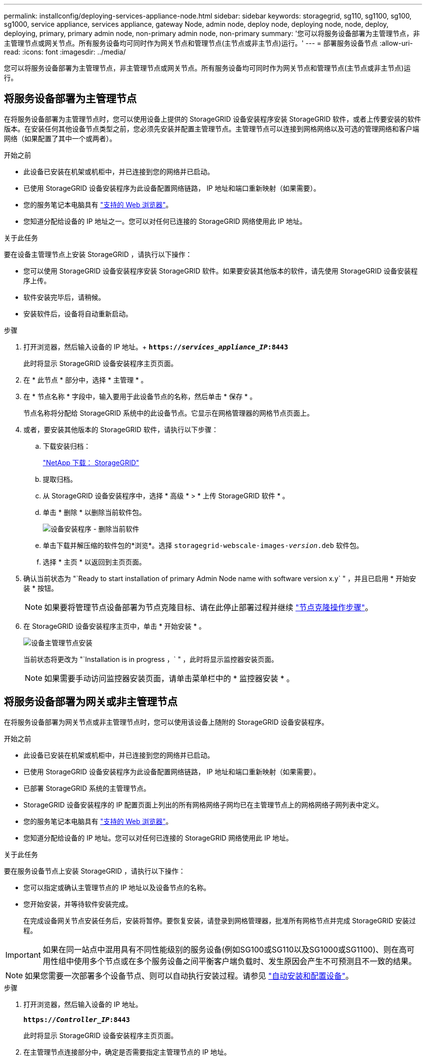 ---
permalink: installconfig/deploying-services-appliance-node.html 
sidebar: sidebar 
keywords: storagegrid, sg110, sg1100, sg100, sg1000, service appliance, services appliance, gateway Node, admin node, deploy node, deploying node, node, deploy, deploying, primary, primary admin node, non-primary admin node, non-primary 
summary: '您可以将服务设备部署为主管理节点，非主管理节点或网关节点。所有服务设备均可同时作为网关节点和管理节点(主节点或非主节点)运行。' 
---
= 部署服务设备节点
:allow-uri-read: 
:icons: font
:imagesdir: ../media/


[role="lead"]
您可以将服务设备部署为主管理节点，非主管理节点或网关节点。所有服务设备均可同时作为网关节点和管理节点(主节点或非主节点)运行。



== 将服务设备部署为主管理节点

在将服务设备部署为主管理节点时，您可以使用设备上提供的 StorageGRID 设备安装程序安装 StorageGRID 软件，或者上传要安装的软件版本。在安装任何其他设备节点类型之前，您必须先安装并配置主管理节点。主管理节点可以连接到网格网络以及可选的管理网络和客户端网络（如果配置了其中一个或两者）。

.开始之前
* 此设备已安装在机架或机柜中，并已连接到您的网络并已启动。
* 已使用 StorageGRID 设备安装程序为此设备配置网络链路， IP 地址和端口重新映射（如果需要）。
* 您的服务笔记本电脑具有 https://docs.netapp.com/us-en/storagegrid-118/admin/web-browser-requirements.html["支持的 Web 浏览器"^]。
* 您知道分配给设备的 IP 地址之一。您可以对任何已连接的 StorageGRID 网络使用此 IP 地址。


.关于此任务
要在设备主管理节点上安装 StorageGRID ，请执行以下操作：

* 您可以使用 StorageGRID 设备安装程序安装 StorageGRID 软件。如果要安装其他版本的软件，请先使用 StorageGRID 设备安装程序上传。
* 软件安装完毕后，请稍候。
* 安装软件后，设备将自动重新启动。


.步骤
. 打开浏览器，然后输入设备的 IP 地址。+
`*https://_services_appliance_IP_:8443*`
+
此时将显示 StorageGRID 设备安装程序主页页面。

. 在 * 此节点 * 部分中，选择 * 主管理 * 。
. 在 * 节点名称 * 字段中，输入要用于此设备节点的名称，然后单击 * 保存 * 。
+
节点名称将分配给 StorageGRID 系统中的此设备节点。它显示在网格管理器的网格节点页面上。

. 或者，要安装其他版本的 StorageGRID 软件，请执行以下步骤：
+
.. 下载安装归档：
+
https://mysupport.netapp.com/site/products/all/details/storagegrid/downloads-tab["NetApp 下载： StorageGRID"^]

.. 提取归档。
.. 从 StorageGRID 设备安装程序中，选择 * 高级 * > * 上传 StorageGRID 软件 * 。
.. 单击 * 删除 * 以删除当前软件包。
+
image::../media/appliance_installer_rmv_current_software.png[设备安装程序 - 删除当前软件]

.. 单击下载并解压缩的软件包的*浏览*。选择 `storagegrid-webscale-images-_version_.deb` 软件包。
.. 选择 * 主页 * 以返回到主页页面。


. 确认当前状态为 "`Ready to start installation of primary Admin Node name with software version x.y` " ，并且已启用 * 开始安装 * 按钮。
+

NOTE: 如果要将管理节点设备部署为节点克隆目标、请在此停止部署过程并继续 link:../commonhardware/appliance-node-cloning-procedure.html["节点克隆操作步骤"]。

. 在 StorageGRID 设备安装程序主页中，单击 * 开始安装 * 。
+
image::../media/appliance_installer_home_start_installation_enabled_primary_an.png[设备主管理节点安装]

+
当前状态将更改为 "`Installation is in progress ，` " ，此时将显示监控器安装页面。

+

NOTE: 如果需要手动访问监控器安装页面，请单击菜单栏中的 * 监控器安装 * 。





== 将服务设备部署为网关或非主管理节点

在将服务设备部署为网关节点或非主管理节点时，您可以使用该设备上随附的 StorageGRID 设备安装程序。

.开始之前
* 此设备已安装在机架或机柜中，并已连接到您的网络并已启动。
* 已使用 StorageGRID 设备安装程序为此设备配置网络链路， IP 地址和端口重新映射（如果需要）。
* 已部署 StorageGRID 系统的主管理节点。
* StorageGRID 设备安装程序的 IP 配置页面上列出的所有网格网络子网均已在主管理节点上的网格网络子网列表中定义。
* 您的服务笔记本电脑具有 https://docs.netapp.com/us-en/storagegrid-118/admin/web-browser-requirements.html["支持的 Web 浏览器"^]。
* 您知道分配给设备的 IP 地址。您可以对任何已连接的 StorageGRID 网络使用此 IP 地址。


.关于此任务
要在服务设备节点上安装 StorageGRID ，请执行以下操作：

* 您可以指定或确认主管理节点的 IP 地址以及设备节点的名称。
* 您开始安装，并等待软件安装完成。
+
在完成设备网关节点安装任务后，安装将暂停。要恢复安装，请登录到网格管理器，批准所有网格节点并完成 StorageGRID 安装过程。




IMPORTANT: 如果在同一站点中混用具有不同性能级别的服务设备(例如SG100或SG110以及SG1000或SG1100)、则在高可用性组中使用多个节点或在多个服务设备之间平衡客户端负载时、发生原因会产生不可预测且不一致的结果。


NOTE: 如果您需要一次部署多个设备节点、则可以自动执行安装过程。请参见 link:automating-appliance-installation-and-configuration.html["自动安装和配置设备"]。

.步骤
. 打开浏览器，然后输入设备的 IP 地址。
+
`*https://_Controller_IP_:8443*`

+
此时将显示 StorageGRID 设备安装程序主页页面。

. 在主管理节点连接部分中，确定是否需要指定主管理节点的 IP 地址。
+
如果先前已在此数据中心中安装了其他节点，则 StorageGRID 设备安装程序可以自动发现此 IP 地址，前提是主管理节点或至少一个配置了 admin_IP 的其他网格节点位于同一子网上。

. 如果未显示此 IP 地址或您需要更改此 IP 地址，请指定地址：
+
[cols="1a,2a"]
|===
| 选项 | Description 


 a| 
手动输入 IP
 a| 
.. 清除*启用管理节点发现*复选框。
.. 手动输入 IP 地址。
.. 单击 * 保存 * 。
.. 等待连接状态，使新 IP 地址准备就绪。




 a| 
自动发现所有已连接的主管理节点
 a| 
.. 选中*启用管理节点发现*复选框。
.. 等待显示发现的 IP 地址列表。
.. 为要部署此设备存储节点的网格选择主管理节点。
.. 单击 * 保存 * 。
.. 等待连接状态，使新 IP 地址准备就绪。


|===
. 在*Node name*字段中，提供要用于此设备节点的系统名称，然后单击*Save*。
+
此处显示的名称将是设备节点的系统名称。内部StorageGRID 操作需要系统名称、并且无法更改。

. 或者，要安装其他版本的 StorageGRID 软件，请执行以下步骤：
+
.. 下载安装归档：
+
https://mysupport.netapp.com/site/products/all/details/storagegrid/downloads-tab["NetApp 下载： StorageGRID"^]

.. 提取归档。
.. 从 StorageGRID 设备安装程序中，选择 * 高级 * > * 上传 StorageGRID 软件 * 。
.. 单击 * 删除 * 以删除当前软件包。
+
image::../media/appliance_installer_rmv_current_software.png[设备安装程序 - 删除当前软件]

.. 单击下载并解压缩的软件包的*浏览*。选择 `storagegrid-webscale-images-_version_.deb` 软件包。
.. 选择 * 主页 * 以返回到主页页面。


. 在安装部分中、确认当前状态为"准备开始安装" `_node name_` 使用主管理节点进入网格 `_admin_ip_` "并启用了*开始安装*按钮。
+
如果未启用 * 开始安装 * 按钮，则可能需要更改网络配置或端口设置。有关说明、请参见设备的维护说明。

. 在 StorageGRID 设备安装程序主页中，单击 * 开始安装 * 。
+
当前状态更改为"`正在安装、`"和 link:../installconfig/monitoring-appliance-installation.html["监控器安装页面"] 将显示

+

NOTE: 如果需要手动访问监控器安装页面，请单击菜单栏中的 * 监控器安装 * 。

. 如果网格包含多个设备节点，请对每个设备重复上述步骤。

